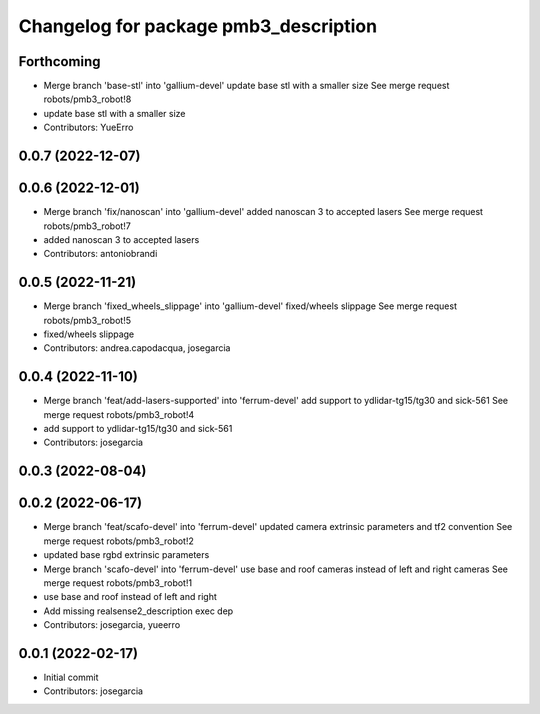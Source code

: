 ^^^^^^^^^^^^^^^^^^^^^^^^^^^^^^^^^^^^^^
Changelog for package pmb3_description
^^^^^^^^^^^^^^^^^^^^^^^^^^^^^^^^^^^^^^

Forthcoming
-----------
* Merge branch 'base-stl' into 'gallium-devel'
  update base stl with a smaller size
  See merge request robots/pmb3_robot!8
* update base stl with a smaller size
* Contributors: YueErro

0.0.7 (2022-12-07)
------------------

0.0.6 (2022-12-01)
------------------
* Merge branch 'fix/nanoscan' into 'gallium-devel'
  added nanoscan 3 to accepted lasers
  See merge request robots/pmb3_robot!7
* added nanoscan 3 to accepted lasers
* Contributors: antoniobrandi

0.0.5 (2022-11-21)
------------------
* Merge branch 'fixed_wheels_slippage' into 'gallium-devel'
  fixed/wheels slippage
  See merge request robots/pmb3_robot!5
* fixed/wheels slippage
* Contributors: andrea.capodacqua, josegarcia

0.0.4 (2022-11-10)
------------------
* Merge branch 'feat/add-lasers-supported' into 'ferrum-devel'
  add support to ydlidar-tg15/tg30 and sick-561
  See merge request robots/pmb3_robot!4
* add support to ydlidar-tg15/tg30 and sick-561
* Contributors: josegarcia

0.0.3 (2022-08-04)
------------------

0.0.2 (2022-06-17)
------------------
* Merge branch 'feat/scafo-devel' into 'ferrum-devel'
  updated camera extrinsic parameters and tf2 convention
  See merge request robots/pmb3_robot!2
* updated base rgbd extrinsic parameters
* Merge branch 'scafo-devel' into 'ferrum-devel'
  use base and roof cameras instead of left and right cameras
  See merge request robots/pmb3_robot!1
* use base and roof instead of left and right
* Add missing realsense2_description exec dep
* Contributors: josegarcia, yueerro

0.0.1 (2022-02-17)
------------------
* Initial commit
* Contributors: josegarcia
